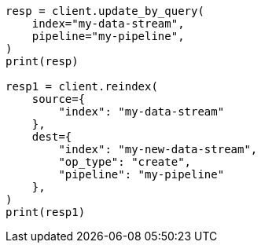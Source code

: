 // This file is autogenerated, DO NOT EDIT
// ingest.asciidoc:250

[source, python]
----
resp = client.update_by_query(
    index="my-data-stream",
    pipeline="my-pipeline",
)
print(resp)

resp1 = client.reindex(
    source={
        "index": "my-data-stream"
    },
    dest={
        "index": "my-new-data-stream",
        "op_type": "create",
        "pipeline": "my-pipeline"
    },
)
print(resp1)
----

